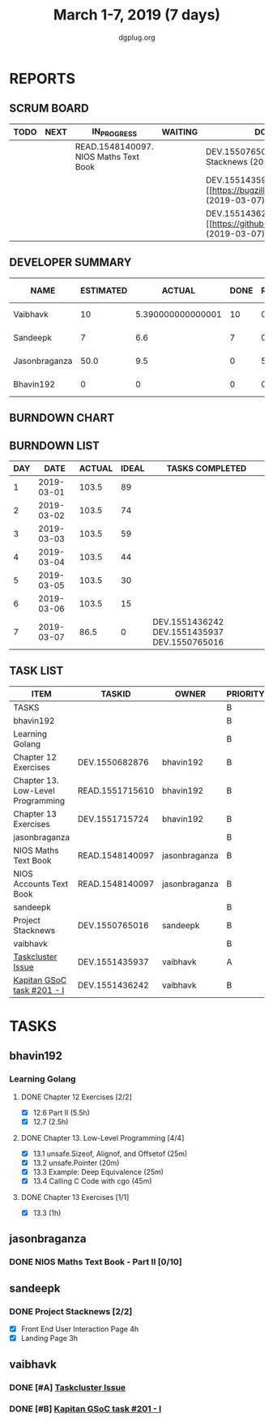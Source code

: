 #+TITLE: March 1-7, 2019 (7 days)
#+AUTHOR: dgplug.org
#+EMAIL: users@lists.dgplug.org
#+PROPERTY: Effort_ALL 0 0:05 0:10 0:30 1:00 2:00 3:00 4:00
#+COLUMNS: %35ITEM %TASKID %OWNER %3PRIORITY %TODO %5ESTIMATED{+} %3ACTUAL{+}
* REPORTS
** SCRUM BOARD
#+BEGIN: block-update-board
| TODO | NEXT | IN_PROGRESS                           | WAITING | DONE                                                             | CANCELED |
|------+------+---------------------------------------+---------+------------------------------------------------------------------+----------|
|      |      | READ.1548140097. NIOS Maths Text Book |         | DEV.1550765016. Project Stacknews (2019-03-07)                   |          |
|      |      |                                       |         | DEV.1551435937. [#A] [[https://bugzilla.mozilla.org (2019-03-07) |          |
|      |      |                                       |         | DEV.1551436242. [#B] [[https://github.com/deepmind/ (2019-03-07) |          |
#+END:
** DEVELOPER SUMMARY
#+BEGIN: block-update-summary
| NAME          | ESTIMATED |            ACTUAL | DONE | REMAINING | PENCILS DOWN | PROGRESS   |
|---------------+-----------+-------------------+------+-----------+--------------+------------|
| Vaibhavk      |        10 | 5.390000000000001 |   10 |         0 |   2019-03-11 | ########## |
| Sandeepk      |         7 |               6.6 |    7 |         0 |   2019-03-11 | ########## |
| Jasonbraganza |      50.0 |               9.5 |    0 |      50.0 |   2019-03-18 | ---------- |
| Bhavin192     |         0 |                 0 |    0 |         0 |   2019-03-11 | ---------- |
#+END:
** BURNDOWN CHART
#+BEGIN: block-update-graph

#+END:
** BURNDOWN LIST
#+PLOT: title:"Burndown" ind:1 deps:(3 4) set:"term dumb" set:"xtics scale 0.5" set:"ytics scale 0.5" file:"burndown.plt" set:"xrange [0:7]"
#+BEGIN: block-update-burndown
| DAY |       DATE | ACTUAL | IDEAL | TASKS COMPLETED                              |
|-----+------------+--------+-------+----------------------------------------------|
|   1 | 2019-03-01 |  103.5 |    89 |                                              |
|   2 | 2019-03-02 |  103.5 |    74 |                                              |
|   3 | 2019-03-03 |  103.5 |    59 |                                              |
|   4 | 2019-03-04 |  103.5 |    44 |                                              |
|   5 | 2019-03-05 |  103.5 |    30 |                                              |
|   6 | 2019-03-06 |  103.5 |    15 |                                              |
|   7 | 2019-03-07 |   86.5 |     0 | DEV.1551436242 DEV.1551435937 DEV.1550765016 |
#+END:
** TASK LIST
#+BEGIN: columnview :hlines 2 :maxlevel 5 :id "TASKS"
| ITEM                              | TASKID          | OWNER         | PRIORITY | TODO        | ESTIMATED |             ACTUAL |
|-----------------------------------+-----------------+---------------+----------+-------------+-----------+--------------------|
| TASKS                             |                 |               | B        |             |     103.5 | 21.490000000000002 |
|-----------------------------------+-----------------+---------------+----------+-------------+-----------+--------------------|
| bhavin192                         |                 |               | B        |             |       6.5 |                    |
| Learning Golang                   |                 |               | B        |             |       6.5 |                    |
| Chapter 12 Exercises              | DEV.1550682876  | bhavin192     | B        |             |       3.5 |                    |
| Chapter 13. Low-Level Programming | READ.1551715610 | bhavin192     | B        |             |         2 |                    |
| Chapter 13 Exercises              | DEV.1551715724  | bhavin192     | B        |             |         1 |                    |
|-----------------------------------+-----------------+---------------+----------+-------------+-----------+--------------------|
| jasonbraganza                     |                 |               | B        |             |      80.0 |                9.5 |
| NIOS Maths Text Book              | READ.1548140097 | jasonbraganza | B        | IN_PROGRESS |      50.0 |               9.50 |
| NIOS Accounts Text Book           | READ.1548140097 | jasonbraganza | B        |             |      30.0 |                    |
|-----------------------------------+-----------------+---------------+----------+-------------+-----------+--------------------|
| sandeepk                          |                 |               | B        |             |         7 |                6.6 |
| Project Stacknews                 | DEV.1550765016  | sandeepk      | B        | DONE        |         7 |               6.60 |
|-----------------------------------+-----------------+---------------+----------+-------------+-----------+--------------------|
| vaibhavk                          |                 |               | B        |             |        10 |  5.390000000000001 |
| [[https://bugzilla.mozilla.org/show_bug.cgi?id=1517865][Taskcluster Issue]]                 | DEV.1551435937  | vaibhavk      | A        | DONE        |         5 |               3.52 |
| [[https://github.com/deepmind/kapitan/issues/201][Kapitan GSoC task #201 - I]]        | DEV.1551436242  | vaibhavk      | B        | DONE        |         5 |               1.87 |
#+END:
* TASKS
  :PROPERTIES:
  :ID:       TASKS
  :SPRINTLENGTH: 7
  :SPRINTSTART: <2019-03-01 Fri>
  :wpd-bhavin192: 1
  :wpd-jasonbraganza: 11.42
  :wpd-sandeepk: 1
  :wpd-vaibhavk: 1.25
  :END:
** bhavin192
*** Learning Golang
**** DONE Chapter 12 Exercises [2/2]
     CLOSED: [2019-03-05 Tue 21:28]
     :PROPERTIES:
     :ESTIMATED: 3.5
     :ACTUAL:   3.38
     :OWNER:    bhavin192
     :ID:       DEV.1550682876
     :TASKID:   DEV.1550682876
     :END:
     :LOGBOOK:
     CLOCK: [2019-03-05 Tue 21:18]--[2019-03-05 Tue 21:28] =>  0:10
     CLOCK: [2019-03-05 Tue 19:14]--[2019-03-05 Tue 19:40] =>  0:26
     CLOCK: [2019-03-04 Mon 21:02]--[2019-03-04 Mon 21:27] =>  0:25
     CLOCK: [2019-03-04 Mon 19:17]--[2019-03-04 Mon 20:08] =>  0:51
     CLOCK: [2019-03-04 Mon 07:24]--[2019-03-04 Mon 07:37] =>  0:13
     CLOCK: [2019-03-04 Mon 07:00]--[2019-03-04 Mon 07:18] =>  0:18
     CLOCK: [2019-03-03 Sun 13:59]--[2019-03-03 Sun 14:59] =>  1:00
     :END:
     - [X] 12.6 Part II (5.5h)
     - [X] 12.7         (2.5h)
**** DONE Chapter 13. Low-Level Programming [4/4]
     CLOSED: [2019-03-07 Thu 22:52]
     :PROPERTIES:
     :ESTIMATED: 2
     :ACTUAL:   1.20
     :OWNER:    bhavin192
     :ID:       READ.1551715610
     :TASKID:   READ.1551715610
     :END:
     :LOGBOOK:
     CLOCK: [2019-03-07 Thu 22:33]--[2019-03-07 Thu 22:52] =>  0:19
     CLOCK: [2019-03-06 Wed 19:39]--[2019-03-06 Wed 19:51] =>  0:12
     CLOCK: [2019-03-06 Wed 19:05]--[2019-03-06 Wed 19:29] =>  0:24
     CLOCK: [2019-03-06 Wed 18:57]--[2019-03-06 Wed 19:05] =>  0:08
     CLOCK: [2019-03-05 Tue 21:52]--[2019-03-05 Tue 22:01] =>  0:09
     :END:
     - [X] 13.1 unsafe.Sizeof, Alignof, and Offsetof (25m)
     - [X] 13.2 unsafe.Pointer                       (20m)
     - [X] 13.3 Example: Deep Equivalence            (25m)
     - [X] 13.4 Calling C Code with cgo              (45m)
**** DONE Chapter 13 Exercises [1/1]
     CLOSED: [2019-03-07 Thu 22:23]
     :PROPERTIES:
     :ESTIMATED: 1
     :ACTUAL:   1.55
     :OWNER:    bhavin192
     :ID:       DEV.1551715724
     :TASKID:   DEV.1551715724
     :END:
     :LOGBOOK:
     CLOCK: [2019-03-07 Thu 21:20]--[2019-03-07 Thu 22:23] =>  1:03
     CLOCK: [2019-03-07 Thu 19:27]--[2019-03-07 Thu 19:57] =>  0:30
     :END:
     - [X] 13.3 (1h)
** jasonbraganza
*** DONE NIOS Maths Text Book - Part II [0/10]
    CLOSED: [2019-03-07 Thu 23:30]
    :PROPERTIES:
    :ESTIMATED: 50.0
    :ACTUAL:   9.50
    :OWNER: jasonbraganza
    :ID: READ.1548140097
    :TASKID: READ.1548140097
    :END:
    :LOGBOOK:
    CLOCK: [2019-03-05 Tue 08:00]--[2019-03-05 Tue 13:00] =>  5:00
    CLOCK: [2019-03-04 Mon 10:00]--[2019-03-04 Mon 14:30] =>  4:30
    :END:
** sandeepk
*** DONE Project Stacknews [2/2]
    CLOSED: [2019-03-07 Thu 23:35]
    :PROPERTIES:
    :ESTIMATED: 7
    :ACTUAL:   6.60
    :OWNER: sandeepk
    :ID: DEV.1550765016
    :TASKID: DEV.1550765016
    :END:
    :LOGBOOK:
    CLOCK: [2019-03-07 Thu 22:10]--[2019-03-07 Thu 23:35] =>  1:25
    CLOCK: [2019-03-07 Thu 13:30]--[2019-03-07 Thu 14:30] =>  1:00
    CLOCK: [2019-03-06 Wed 21:30]--[2019-03-06 Wed 22:31] =>  1:01
    CLOCK: [2019-03-04 Mon 23:00]--[2019-03-04 Mon 23:40] =>  0:40
    CLOCK: [2019-03-03 Sun 15:00]--[2019-03-03 Sun 17:30] =>  2:30
    :END:
    - [X] Front End User Interaction Page 4h
    - [X] Landing Page 3h
** vaibhavk
*** DONE [#A] [[https://bugzilla.mozilla.org/show_bug.cgi?id=1517865][Taskcluster Issue]]
    CLOSED: [2019-03-07 Thu 23:30]
    :PROPERTIES:
    :ESTIMATED: 5
    :ACTUAL:   3.52
    :OWNER: vaibhavk
    :ID: DEV.1551435937
    :TASKID: DEV.1551435937
    :END:
    :LOGBOOK:
    CLOCK: [2019-03-03 Sun 12:14]--[2019-03-03 Sun 14:31] =>  2:17
    CLOCK: [2019-03-02 Sat 12:58]--[2019-03-02 Sat 13:30] =>  0:32
    CLOCK: [2019-03-01 Fri 23:58]--[2019-03-02 Sat 00:40] =>  0:42
    :END:
*** DONE [#B] [[https://github.com/deepmind/kapitan/issues/201][Kapitan GSoC task #201 - I]]
    CLOSED: [2019-03-07 Thu 23:30]
    :PROPERTIES:
    :ESTIMATED: 5
    :ACTUAL:   1.87
    :OWNER: vaibhavk
    :ID: DEV.1551436242
    :TASKID: DEV.1551436242
    :END:
    :LOGBOOK:
    CLOCK: [2019-03-05 Tue 18:15]--[2019-03-05 Tue 18:58] =>  0:43
    CLOCK: [2019-03-01 Fri 23:07]--[2019-03-01 Fri 23:48] =>  0:41
    CLOCK: [2019-03-01 Fri 22:07]--[2019-03-01 Fri 22:35] =>  0:28
    :END:
    
